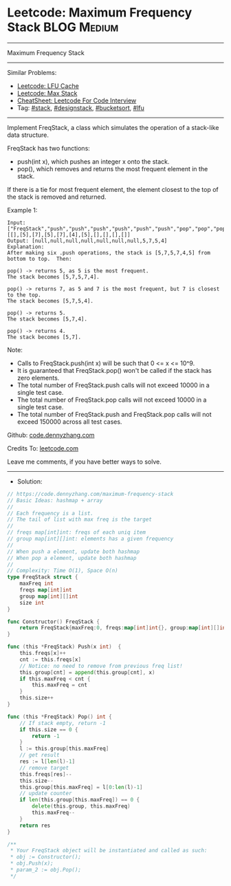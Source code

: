 * Leetcode: Maximum Frequency Stack                             :BLOG:Medium:
#+STARTUP: showeverything
#+OPTIONS: toc:nil \n:t ^:nil creator:nil d:nil
:PROPERTIES:
:type:     stack, designstack, bucketsort, lfu
:END:
---------------------------------------------------------------------
Maximum Frequency Stack
---------------------------------------------------------------------
#+BEGIN_HTML
<a href="https://github.com/dennyzhang/code.dennyzhang.com/tree/master/problems/maximum-frequency-stack"><img align="right" width="200" height="183" src="https://www.dennyzhang.com/wp-content/uploads/denny/watermark/github.png" /></a>
#+END_HTML
Similar Problems:
- [[https://code.dennyzhang.com/lfu-cache][Leetcode: LFU Cache]]
- [[https://code.dennyzhang.com/max-stack][Leetcode: Max Stack]]
- [[https://cheatsheet.dennyzhang.com/cheatsheet-leetcode-A4][CheatSheet: Leetcode For Code Interview]]
- Tag: [[https://code.dennyzhang.com/review-stack][#stack]], [[https://code.dennyzhang.com/followup-designstack][#designstack]], [[https://code.dennyzhang.com/review-bucketsort][#bucketsort]], [[https://code.dennyzhang.com/followup-lfu][#lfu]]
---------------------------------------------------------------------
Implement FreqStack, a class which simulates the operation of a stack-like data structure.

FreqStack has two functions:

- push(int x), which pushes an integer x onto the stack.
- pop(), which removes and returns the most frequent element in the stack.

If there is a tie for most frequent element, the element closest to the top of the stack is removed and returned.
 
Example 1:
#+BEGIN_EXAMPLE
Input: 
["FreqStack","push","push","push","push","push","push","pop","pop","pop","pop"],
[[],[5],[7],[5],[7],[4],[5],[],[],[],[]]
Output: [null,null,null,null,null,null,null,5,7,5,4]
Explanation:
After making six .push operations, the stack is [5,7,5,7,4,5] from bottom to top.  Then:

pop() -> returns 5, as 5 is the most frequent.
The stack becomes [5,7,5,7,4].

pop() -> returns 7, as 5 and 7 is the most frequent, but 7 is closest to the top.
The stack becomes [5,7,5,4].

pop() -> returns 5.
The stack becomes [5,7,4].

pop() -> returns 4.
The stack becomes [5,7].
#+END_EXAMPLE
 
Note:

- Calls to FreqStack.push(int x) will be such that 0 <= x <= 10^9.
- It is guaranteed that FreqStack.pop() won't be called if the stack has zero elements.
- The total number of FreqStack.push calls will not exceed 10000 in a single test case.
- The total number of FreqStack.pop calls will not exceed 10000 in a single test case.
- The total number of FreqStack.push and FreqStack.pop calls will not exceed 150000 across all test cases.
 
Github: [[https://github.com/dennyzhang/code.dennyzhang.com/tree/master/problems/maximum-frequency-stack][code.dennyzhang.com]]

Credits To: [[https://leetcode.com/problems/maximum-frequency-stack/description/][leetcode.com]]

Leave me comments, if you have better ways to solve.
---------------------------------------------------------------------
- Solution:

#+BEGIN_SRC go
// https://code.dennyzhang.com/maximum-frequency-stack
// Basic Ideas: hashmap + array
//
// Each frequency is a list.
// The tail of list with max freq is the target
//
// freqs map[int]int: freqs of each uniq item
// group map[int][]int: elements has a given frequency
//
// When push a element, update both hashmap
// When pop a element, update both hashmap
//
// Complexity: Time O(1), Space O(n)
type FreqStack struct {
    maxFreq int
    freqs map[int]int
    group map[int][]int
    size int
}

func Constructor() FreqStack {
    return FreqStack{maxFreq:0, freqs:map[int]int{}, group:map[int][]int{}, size:0}
}

func (this *FreqStack) Push(x int)  {
    this.freqs[x]++
    cnt := this.freqs[x]
    // Notice: no need to remove from previous freq list!
    this.group[cnt] = append(this.group[cnt], x)
    if this.maxFreq < cnt {
        this.maxFreq = cnt
    }
    this.size++
}

func (this *FreqStack) Pop() int {
    // If stack empty, return -1
    if this.size == 0 {
        return -1
    }
    l := this.group[this.maxFreq]
    // get result
    res := l[len(l)-1]
    // remove target
    this.freqs[res]--
    this.size--
    this.group[this.maxFreq] = l[0:len(l)-1]
    // update counter
    if len(this.group[this.maxFreq]) == 0 {
        delete(this.group, this.maxFreq)
        this.maxFreq--
    }
    return res
}

/**
 * Your FreqStack object will be instantiated and called as such:
 * obj := Constructor();
 * obj.Push(x);
 * param_2 := obj.Pop();
 */
#+END_SRC

#+BEGIN_HTML
<div style="overflow: hidden;">
<div style="float: left; padding: 5px"> <a href="https://www.linkedin.com/in/dennyzhang001"><img src="https://www.dennyzhang.com/wp-content/uploads/sns/linkedin.png" alt="linkedin" /></a></div>
<div style="float: left; padding: 5px"><a href="https://github.com/dennyzhang"><img src="https://www.dennyzhang.com/wp-content/uploads/sns/github.png" alt="github" /></a></div>
<div style="float: left; padding: 5px"><a href="https://www.dennyzhang.com/slack" target="_blank" rel="nofollow"><img src="https://www.dennyzhang.com/wp-content/uploads/sns/slack.png" alt="slack"/></a></div>
</div>
#+END_HTML
